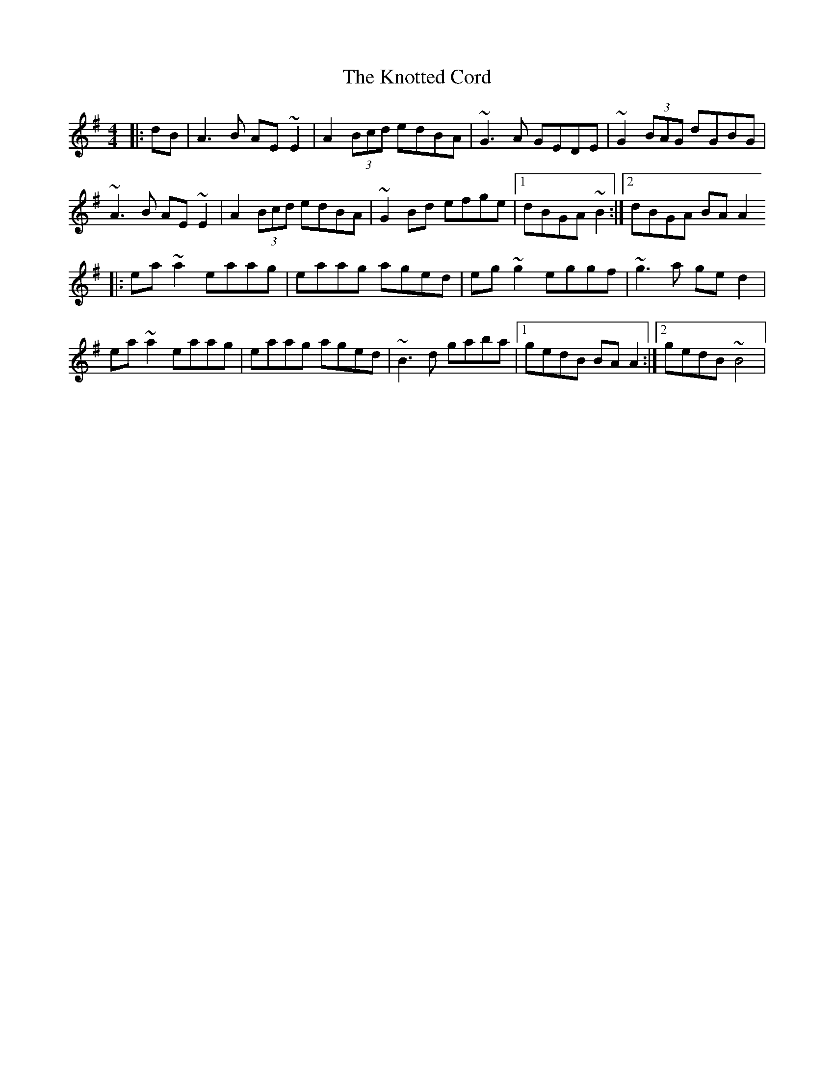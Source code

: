 X: 144
T: The Knotted Cord
R: reel
M: 4/4
L: 1/8
K: Ador
|: dB|A3B AE~E2|A2(3Bcd edBA|~G3A GEDE|~G2(3BAG dGBG|
~A3B AE~E2|A2(3Bcd edBA|~G2Bd efge|1dBGA ~B2:|2dBGA BAA2
|:ea~a2 eaag|eaag aged|eg~g2 eggf|~g3a ged2|
ea~a2 eaag|eaag aged|~B3d gaba|1gedB BAA2:|2gedB ~B4|
